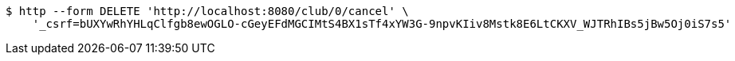 [source,bash]
----
$ http --form DELETE 'http://localhost:8080/club/0/cancel' \
    '_csrf=bUXYwRhYHLqClfgb8ewOGLO-cGeyEFdMGCIMtS4BX1sTf4xYW3G-9npvKIiv8Mstk8E6LtCKXV_WJTRhIBs5jBw5Oj0iS7s5'
----